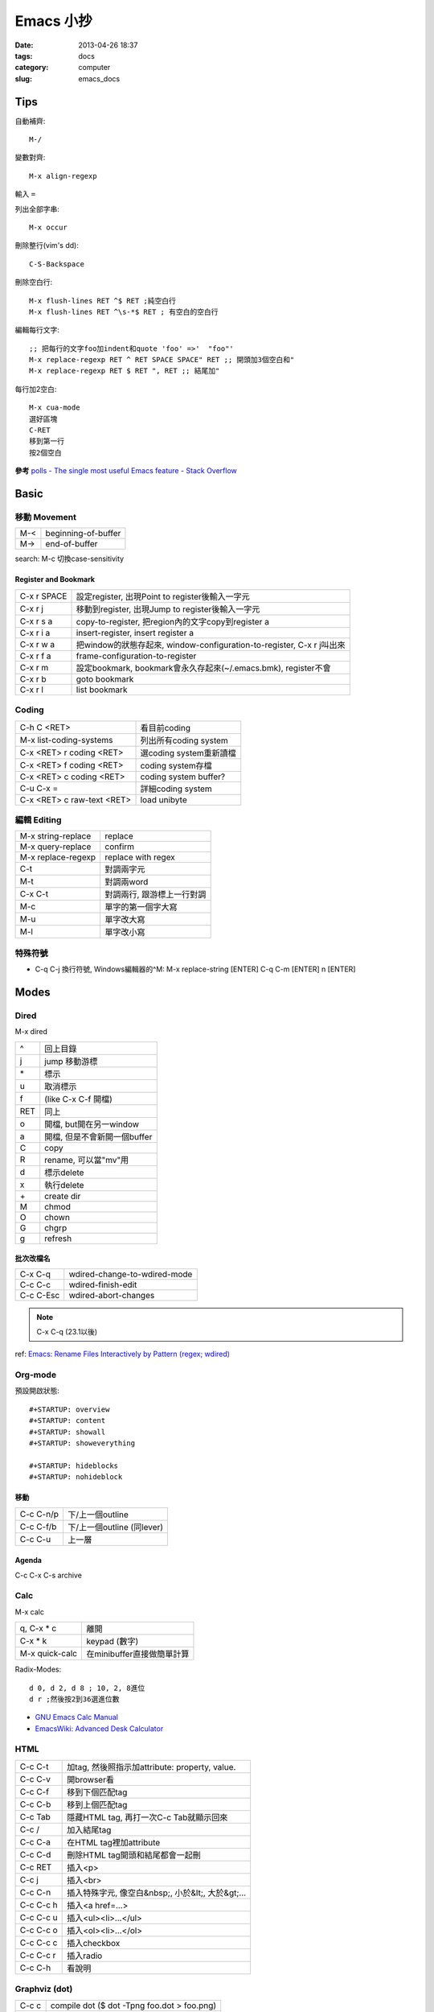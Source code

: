 Emacs 小抄
################
:date: 2013-04-26 18:37
:tags: docs
:category: computer
:slug: emacs_docs

Tips
========
自動補齊::

  M-/

變數對齊::

  M-x align-regexp

輸入 ``=``


列出全部字串::

  M-x occur

刪除整行(vim's dd)::

  C-S-Backspace

刪除空白行::

  M-x flush-lines RET ^$ RET ;純空白行
  M-x flush-lines RET ^\s-*$ RET ; 有空白的空白行


編輯每行文字::

  ;; 把每行的文字foo加indent和quote 'foo' =>'  "foo"'
  M-x replace-regexp RET ^ RET SPACE SPACE" RET ;; 開頭加3個空白和"
  M-x replace-regexp RET $ RET ", RET ;; 結尾加"

每行加2空白::

  M-x cua-mode
  選好區塊
  C-RET
  移到第一行
  按2個空白

**參考**
`polls - The single most useful Emacs feature - Stack Overflow <http://stackoverflow.com/questions/60367/the-single-most-useful-emacs-feature>`__

Basic
============

移動 Movement
--------------

============   ========================================================
M-<            beginning-of-buffer
M->            end-of-buffer 
============   ========================================================

search: M-c 切換case-sensitivity


Register and Bookmark
^^^^^^^^^^^^^^^^^^^^^^^

============   ====================================================================
C-x r SPACE    設定register, 出現Point to register後輸入一字元
C-x r j        移動到register, 出現Jump to register後輸入一字元
C-x r s a      copy-to-register, 把region內的文字copy到register a
C-x r i a      insert-register, insert register a
C-x r w a      把window的狀態存起來, window-configuration-to-register, C-x r j叫出來
C-x r f a      frame-configuration-to-register
C-x r m        設定bookmark, bookmark會永久存起來(~/.emacs.bmk), register不會
C-x r b        goto bookmark
C-x r l        list bookmark
============   ====================================================================


Coding
--------

===========================   =========================
C-h C <RET>                   看目前coding
M-x list-coding-systems       列出所有coding system
C-x <RET> r coding <RET>      選coding system重新讀檔
C-x <RET> f coding <RET>      coding system存檔
C-x <RET> c coding <RET>      coding system buffer?
C-u C-x =                     詳細coding system
C-x <RET> c raw-text <RET>    load unibyte
===========================   =========================


編輯 Editing
------------------

===================== ================================
M-x string-replace    replace
M-x query-replace     confirm
M-x replace-regexp    replace with regex
C-t                   對調兩字元
M-t                   對調兩word
C-x C-t               對調兩行, 跟游標上一行對調
M-c                   單字的第一個字大寫
M-u                   單字改大寫
M-l                   單字改小寫
===================== ================================


特殊符號
----------------------

- C-q C-j 換行符號, Windows編輯器的^M: M-x replace-string [ENTER] C-q C-m [ENTER] \n [ENTER]

Modes
===========

Dired
-----
M-x dired

===  ============================= 
^    回上目錄
j    jump 移動游標
\*   標示
u    取消標示
f    (like C-x C-f 開檔)
RET  同上  
o    開檔, but開在另一window
a    開檔, 但是不會新開一個buffer
C    copy
R    rename, 可以當"mv"用
d    標示delete
x    執行delete
\+   create dir
M    chmod
O    chown
G    chgrp
g    refresh
===  ============================= 

批次改檔名
^^^^^^^^^^^^

==========  =============================
C-x C-q     wdired-change-to-wdired-mode 
C-c C-c     wdired-finish-edit
C-c C-Esc   wdired-abort-changes
==========  =============================

.. note:: C-x C-q (23.1以後)






ref: `Emacs: Rename Files Interactively by Pattern (regex; wdired) <http://ergoemacs.org/emacs/rename_file_pattern.html>`__


Org-mode
--------------

預設開啟狀態::

  #+STARTUP: overview
  #+STARTUP: content
  #+STARTUP: showall
  #+STARTUP: showeverything

  #+STARTUP: hideblocks
  #+STARTUP: nohideblock

移動
^^^^^^^^

==========  ===========================
C-c C-n/p   下/上一個outline
C-c C-f/b   下/上一個outline (同lever)
C-c C-u     上一層
==========  ===========================

Agenda
^^^^^^^^
C-c C-x C-s archive

Calc
--------

M-x calc

===============  ===========================
q, C-x * c       離開
C-x * k          keypad (數字)   
M-x quick-calc   在minibuffer直接做簡單計算
===============  ===========================

Radix-Modes::

  d 0, d 2, d 8 ; 10, 2, 8進位
  d r ;然後按2到36選進位數
* `GNU Emacs Calc Manual <http://www.gnu.org/software/emacs/manual/html_mono/calc.html>`__
* `EmacsWiki: Advanced Desk Calculator <http://www.emacswiki.org/emacs/AdvancedDeskCalculator>`__



HTML
------------

==========  ====================================================
C-c C-t     加tag, 然後照指示加attribute: property, value.
C-c C-v     開browser看
C-c C-f     移到下個匹配tag
C-c C-b     移到上個匹配tag
C-c Tab     隱藏HTML tag, 再打一次C-c Tab就顯示回來
C-c  /      加入結尾tag
C-c C-a     在HTML tag裡加attribute
C-c C-d     刪除HTML tag開頭和結尾都會一起刪
C-c RET     插入<p>
C-c j       插入<br>
C-c C-n     插入特殊字元, 像空白&nbsp;, 小於&lt;, 大於&gt;...
C-c C-c h   插入<a href=...> 
C-c C-c u   插入<ul><li>...</ul>
C-c C-c o   插入<ol><li>...</ol>
C-c C-c c   插入checkbox
C-c C-c r   插入radio
C-c C-h     看說明
==========  ====================================================

Graphviz (dot)
-----------------

==========  ====================================================
C-c c       compile dot ($ dot -Tpng foo.dot > foo.png)
C-c p       display png
==========  ====================================================

`Graphviz dot mode for emacs <http://users.skynet.be/ppareit/projects/graphviz-dot-mode/graphviz-dot-mode.html>`__

Others Mode
--------------

- M-x artist-mode
- M-x toggle-debug-on-error

Help
=========
C-h k RET [key] 列出key的method

Version Control
================

======== ============================
C-x v v  commit (C-c C-c結束)
C-x v d  version control status
======== ============================

Adv. Mode
==========
* `Deft <http://jblevins.org/projects/deft/>`__ - 快速找筆記, 檔案修改工具


configure
=======================

* `my-dot-emacs-file - steveyegge2 <https://sites.google.com/site/steveyegge2/my-dot-emacs-file>`__
